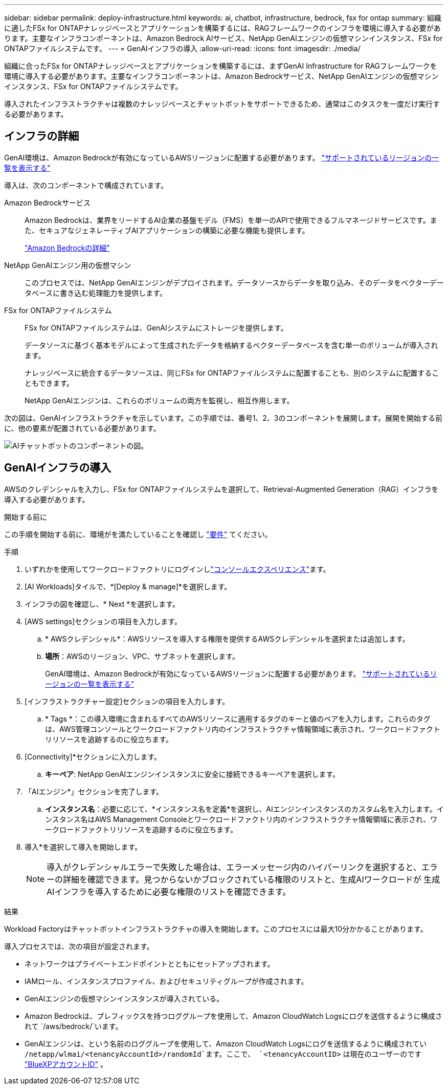 ---
sidebar: sidebar 
permalink: deploy-infrastructure.html 
keywords: ai, chatbot, infrastructure, bedrock, fsx for ontap 
summary: 組織に適したFSx for ONTAPナレッジベースとアプリケーションを構築するには、RAGフレームワークのインフラを環境に導入する必要があります。主要なインフラコンポーネントは、Amazon Bedrock AIサービス、NetApp GenAIエンジンの仮想マシンインスタンス、FSx for ONTAPファイルシステムです。 
---
= GenAIインフラの導入
:allow-uri-read: 
:icons: font
:imagesdir: ./media/


[role="lead"]
組織に合ったFSx for ONTAPナレッジベースとアプリケーションを構築するには、まずGenAI Infrastructure for RAGフレームワークを環境に導入する必要があります。主要なインフラコンポーネントは、Amazon Bedrockサービス、NetApp GenAIエンジンの仮想マシンインスタンス、FSx for ONTAPファイルシステムです。

導入されたインフラストラクチャは複数のナレッジベースとチャットボットをサポートできるため、通常はこのタスクを一度だけ実行する必要があります。



== インフラの詳細

GenAI環境は、Amazon Bedrockが有効になっているAWSリージョンに配置する必要があります。 https://docs.aws.amazon.com/bedrock/latest/userguide/knowledge-base-supported.html["サポートされているリージョンの一覧を表示する"^]

導入は、次のコンポーネントで構成されています。

Amazon Bedrockサービス:: Amazon Bedrockは、業界をリードするAI企業の基盤モデル（FMS）を単一のAPIで使用できるフルマネージドサービスです。また、セキュアなジェネレーティブAIアプリケーションの構築に必要な機能も提供します。
+
--
https://aws.amazon.com/bedrock/["Amazon Bedrockの詳細"^]

--
NetApp GenAIエンジン用の仮想マシン:: このプロセスでは、NetApp GenAIエンジンがデプロイされます。データソースからデータを取り込み、そのデータをベクターデータベースに書き込む処理能力を提供します。
FSx for ONTAPファイルシステム:: FSx for ONTAPファイルシステムは、GenAIシステムにストレージを提供します。
+
--
データソースに基づく基本モデルによって生成されたデータを格納するベクターデータベースを含む単一のボリュームが導入されます。

ナレッジベースに統合するデータソースは、同じFSx for ONTAPファイルシステムに配置することも、別のシステムに配置することもできます。

NetApp GenAIエンジンは、これらのボリュームの両方を監視し、相互作用します。

--


次の図は、GenAIインフラストラクチャを示しています。この手順では、番号1、2、3のコンポーネントを展開します。展開を開始する前に、他の要素が配置されている必要があります。

image:diagram-chatbot-infrastructure.png["AIチャットボットのコンポーネントの図。"]



== GenAIインフラの導入

AWSのクレデンシャルを入力し、FSx for ONTAPファイルシステムを選択して、Retrieval-Augmented Generation（RAG）インフラを導入する必要があります。

.開始する前に
この手順を開始する前に、環境がを満たしていることを確認し link:requirements.html["要件"] てください。

.手順
. いずれかを使用してワークロードファクトリにログインしlink:https://docs.netapp.com/us-en/workload-setup-admin/console-experiences.html["コンソールエクスペリエンス"^]ます。
. [AI Workloads]タイルで、*[Deploy & manage]*を選択します。
. インフラの図を確認し、* Next *を選択します。
. [AWS settings]セクションの項目を入力します。
+
.. * AWSクレデンシャル*：AWSリソースを導入する権限を提供するAWSクレデンシャルを選択または追加します。
.. *場所*：AWSのリージョン、VPC、サブネットを選択します。
+
GenAI環境は、Amazon Bedrockが有効になっているAWSリージョンに配置する必要があります。 https://docs.aws.amazon.com/bedrock/latest/userguide/knowledge-base-supported.html["サポートされているリージョンの一覧を表示する"^]



. [インフラストラクチャー設定]セクションの項目を入力します。
+
.. * Tags *：この導入環境に含まれるすべてのAWSリソースに適用するタグのキーと値のペアを入力します。これらのタグは、AWS管理コンソールとワークロードファクトリ内のインフラストラクチャ情報領域に表示され、ワークロードファクトリリソースを追跡するのに役立ちます。


. [Connectivity]*セクションに入力します。
+
.. *キーペア*: NetApp GenAIエンジンインスタンスに安全に接続できるキーペアを選択します。


. 「AIエンジン*」セクションを完了します。
+
.. *インスタンス名*：必要に応じて、*インスタンス名を定義*を選択し、AIエンジンインスタンスのカスタム名を入力します。インスタンス名はAWS Management Consoleとワークロードファクトリ内のインフラストラクチャ情報領域に表示され、ワークロードファクトリリソースを追跡するのに役立ちます。


. 導入*を選択して導入を開始します。
+

NOTE: 導入がクレデンシャルエラーで失敗した場合は、エラーメッセージ内のハイパーリンクを選択すると、エラーの詳細を確認できます。見つからないかブロックされている権限のリストと、生成AIワークロードが 生成AIインフラを導入するために必要な権限のリストを確認できます。



.結果
Workload Factoryはチャットボットインフラストラクチャの導入を開始します。このプロセスには最大10分かかることがあります。

導入プロセスでは、次の項目が設定されます。

* ネットワークはプライベートエンドポイントとともにセットアップされます。
* IAMロール、インスタンスプロファイル、およびセキュリティグループが作成されます。
* GenAIエンジンの仮想マシンインスタンスが導入されている。
* Amazon Bedrockは、プレフィックスを持つロググループを使用して、Amazon CloudWatch Logsにログを送信するように構成されて `/aws/bedrock/`います。
* GenAIエンジンは、という名前のロググループを使用して、Amazon CloudWatch Logsにログを送信するように構成されてい `/netapp/wlmai/<tenancyAccountId>/randomId`ます。ここで、 `<tenancyAccountID>` は現在のユーザーのです https://docs.netapp.com/us-en/bluexp-automation/platform/get_identifiers.html#get-the-account-identifier["BlueXPアカウントID"^] 。

